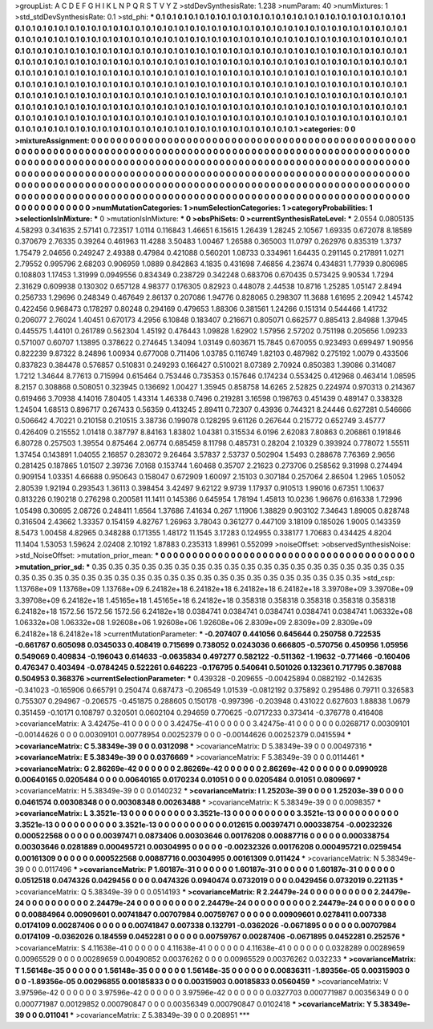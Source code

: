 >groupList:
A C D E F G H I K L
N P Q R S T V Y Z 
>stdDevSynthesisRate:
1.238 
>numParam:
40
>numMixtures:
1
>std_stdDevSynthesisRate:
0.1
>std_phi:
***
0.1 0.1 0.1 0.1 0.1 0.1 0.1 0.1 0.1 0.1
0.1 0.1 0.1 0.1 0.1 0.1 0.1 0.1 0.1 0.1
0.1 0.1 0.1 0.1 0.1 0.1 0.1 0.1 0.1 0.1
0.1 0.1 0.1 0.1 0.1 0.1 0.1 0.1 0.1 0.1
0.1 0.1 0.1 0.1 0.1 0.1 0.1 0.1 0.1 0.1
0.1 0.1 0.1 0.1 0.1 0.1 0.1 0.1 0.1 0.1
0.1 0.1 0.1 0.1 0.1 0.1 0.1 0.1 0.1 0.1
0.1 0.1 0.1 0.1 0.1 0.1 0.1 0.1 0.1 0.1
0.1 0.1 0.1 0.1 0.1 0.1 0.1 0.1 0.1 0.1
0.1 0.1 0.1 0.1 0.1 0.1 0.1 0.1 0.1 0.1
0.1 0.1 0.1 0.1 0.1 0.1 0.1 0.1 0.1 0.1
0.1 0.1 0.1 0.1 0.1 0.1 0.1 0.1 0.1 0.1
0.1 0.1 0.1 0.1 0.1 0.1 0.1 0.1 0.1 0.1
0.1 0.1 0.1 0.1 0.1 0.1 0.1 0.1 0.1 0.1
0.1 0.1 0.1 0.1 0.1 0.1 0.1 0.1 0.1 0.1
0.1 0.1 0.1 0.1 0.1 0.1 0.1 0.1 0.1 0.1
0.1 0.1 0.1 0.1 0.1 0.1 0.1 0.1 0.1 0.1
0.1 0.1 0.1 0.1 0.1 0.1 0.1 0.1 0.1 0.1
0.1 0.1 0.1 0.1 0.1 0.1 0.1 0.1 0.1 0.1
0.1 0.1 0.1 0.1 0.1 0.1 0.1 0.1 0.1 0.1
0.1 0.1 0.1 0.1 0.1 0.1 0.1 0.1 0.1 0.1
0.1 0.1 0.1 0.1 0.1 0.1 0.1 0.1 0.1 0.1
0.1 0.1 0.1 0.1 0.1 0.1 0.1 0.1 0.1 0.1
0.1 0.1 0.1 0.1 0.1 0.1 0.1 0.1 0.1 0.1
0.1 0.1 0.1 0.1 0.1 0.1 0.1 0.1 0.1 0.1
0.1 0.1 0.1 0.1 0.1 0.1 0.1 0.1 0.1 0.1
0.1 0.1 0.1 0.1 0.1 0.1 0.1 0.1 0.1 0.1
0.1 0.1 0.1 0.1 0.1 0.1 0.1 0.1 0.1 0.1
0.1 0.1 0.1 0.1 0.1 0.1 0.1 0.1 0.1 0.1
0.1 0.1 0.1 0.1 0.1 0.1 0.1 0.1 0.1 0.1
0.1 0.1 0.1 0.1 0.1 0.1 0.1 0.1 0.1 0.1
0.1 0.1 0.1 0.1 0.1 0.1 0.1 0.1 0.1 0.1
0.1 0.1 0.1 0.1 0.1 0.1 0.1 0.1 0.1 0.1
0.1 0.1 0.1 0.1 0.1 0.1 0.1 0.1 0.1 0.1
0.1 0.1 0.1 0.1 0.1 0.1 0.1 0.1 0.1 0.1
0.1 0.1 0.1 0.1 0.1 0.1 0.1 0.1 0.1 0.1
0.1 0.1 0.1 0.1 0.1 0.1 0.1 0.1 0.1 0.1
0.1 0.1 0.1 
>categories:
0 0
>mixtureAssignment:
0 0 0 0 0 0 0 0 0 0 0 0 0 0 0 0 0 0 0 0 0 0 0 0 0 0 0 0 0 0 0 0 0 0 0 0 0 0 0 0 0 0 0 0 0 0 0 0 0 0
0 0 0 0 0 0 0 0 0 0 0 0 0 0 0 0 0 0 0 0 0 0 0 0 0 0 0 0 0 0 0 0 0 0 0 0 0 0 0 0 0 0 0 0 0 0 0 0 0 0
0 0 0 0 0 0 0 0 0 0 0 0 0 0 0 0 0 0 0 0 0 0 0 0 0 0 0 0 0 0 0 0 0 0 0 0 0 0 0 0 0 0 0 0 0 0 0 0 0 0
0 0 0 0 0 0 0 0 0 0 0 0 0 0 0 0 0 0 0 0 0 0 0 0 0 0 0 0 0 0 0 0 0 0 0 0 0 0 0 0 0 0 0 0 0 0 0 0 0 0
0 0 0 0 0 0 0 0 0 0 0 0 0 0 0 0 0 0 0 0 0 0 0 0 0 0 0 0 0 0 0 0 0 0 0 0 0 0 0 0 0 0 0 0 0 0 0 0 0 0
0 0 0 0 0 0 0 0 0 0 0 0 0 0 0 0 0 0 0 0 0 0 0 0 0 0 0 0 0 0 0 0 0 0 0 0 0 0 0 0 0 0 0 0 0 0 0 0 0 0
0 0 0 0 0 0 0 0 0 0 0 0 0 0 0 0 0 0 0 0 0 0 0 0 0 0 0 0 0 0 0 0 0 0 0 0 0 0 0 0 0 0 0 0 0 0 0 0 0 0
0 0 0 0 0 0 0 0 0 0 0 0 0 0 0 0 0 0 0 0 0 0 0 
>numMutationCategories:
1
>numSelectionCategories:
1
>categoryProbabilities:
1 
>selectionIsInMixture:
***
0 
>mutationIsInMixture:
***
0 
>obsPhiSets:
0
>currentSynthesisRateLevel:
***
2.0554 0.0805135 4.58293 0.341635 2.57141 0.723517 1.0114 0.116843 1.46651 6.15615
1.26439 1.28245 2.10567 1.69335 0.672078 8.18589 0.370679 2.76335 0.39264 0.461963
11.4288 3.50483 1.00467 1.26588 0.365003 11.0797 0.262976 0.835319 1.3737 1.75479
2.04656 0.249247 2.49388 0.47984 0.421088 0.560201 1.08733 0.334961 1.64435 0.291145
0.217891 1.0271 2.79552 0.995796 2.68203 0.906959 1.0889 0.842863 4.1835 0.431698
7.46856 4.23674 0.434831 1.77939 0.806985 0.108803 1.17453 1.31999 0.0949556 0.834349
0.238729 0.342248 0.683706 0.670435 0.573425 9.90534 1.7294 2.31629 0.609938 0.130302
0.657128 4.98377 0.176305 0.82923 0.448078 2.44538 10.8716 1.25285 1.05147 2.8494
0.256733 1.29696 0.248349 0.467649 2.86137 0.207086 1.94776 0.828065 0.298307 11.3688
1.61695 2.20942 1.45742 0.422456 0.968473 0.178297 0.80248 0.294169 0.479653 1.88306
0.381561 1.24266 0.151314 0.544466 1.41732 0.206077 2.76024 1.40451 0.670173 4.2956
6.10848 0.183407 0.216671 0.805071 0.662577 0.885413 2.84988 1.37945 0.445575 1.44101
0.261789 0.562304 1.45192 0.476443 1.09828 1.62902 1.57956 2.57202 0.751198 0.205656
1.09233 0.571007 0.60707 1.13895 0.378622 0.274645 1.34094 1.03149 0.603671 15.7845
0.670055 0.923493 0.699497 1.90956 0.822239 9.87322 8.24896 1.00934 0.677008 0.711406
1.03785 0.116749 1.82103 0.487982 0.275192 1.0079 0.433506 0.837823 0.384478 0.576857
0.510831 0.249293 0.166427 0.510021 8.07389 2.70924 0.850383 1.39086 0.314087 1.7212
1.34644 8.77613 0.715994 0.615464 0.753446 0.735353 0.157646 0.174234 0.553425 0.412968
0.463414 1.08595 8.2157 0.308868 0.508051 0.323945 0.136692 1.00427 1.35945 0.858758
14.6265 2.52825 0.224974 0.970313 0.214367 0.619466 3.70938 4.14016 7.80405 1.43314
1.46338 0.7496 0.219281 3.16598 0.198763 0.451439 0.489147 0.338328 1.24504 1.68513
0.896717 0.267433 0.56359 0.413245 2.89411 0.72307 0.43936 0.744321 8.24446 0.627281
0.546666 0.506642 4.70221 0.210158 0.210515 3.38736 0.199078 0.128295 9.61126 0.267644
0.215772 0.652749 3.45777 0.426409 0.215552 1.01418 0.387797 8.84163 1.83802 1.04381
0.315534 6.0196 2.62083 7.80863 0.206861 0.191846 6.80728 0.257503 1.39554 0.875464
2.06774 0.685459 8.11798 0.485731 0.28204 2.10329 0.393924 0.778072 1.55511 1.37454
0.143891 1.04055 2.16857 0.283072 9.26464 3.57837 2.53737 0.502904 1.5493 0.288678
7.76369 2.9656 0.281425 0.187865 1.01507 2.39736 7.0168 0.153744 1.60468 0.35707
2.21623 0.273706 0.258562 9.31998 0.274494 0.909154 1.03351 4.66688 0.950643 0.158047
0.672909 1.60097 2.15103 0.307184 0.257064 2.86504 1.2965 1.05052 2.80539 1.92194
0.293543 1.36113 0.398454 3.42497 9.62122 9.9739 1.17937 0.910513 1.99016 0.67351
1.10637 0.813226 0.190218 0.276298 0.200581 11.1411 0.145386 0.645954 1.78194 1.45813
10.0236 1.96676 0.616338 1.72996 1.05498 0.30695 2.08726 0.248411 1.6564 1.37686
7.41634 0.267 1.11906 1.38829 0.903102 7.34643 1.89005 0.828748 0.316504 2.43662
1.33357 0.154159 4.82767 1.26963 3.78043 0.361277 0.447109 3.18109 0.185026 1.9005
0.143359 8.5473 1.00458 4.82965 0.348288 0.171355 1.48172 11.1545 3.17283 0.124955
0.338177 1.70683 0.434425 4.8204 11.1404 1.53053 1.59624 2.02408 2.10192 1.87883
0.235313 1.89961 0.552099 
>noiseOffset:
>observedSynthesisNoise:
>std_NoiseOffset:
>mutation_prior_mean:
***
0 0 0 0 0 0 0 0 0 0
0 0 0 0 0 0 0 0 0 0
0 0 0 0 0 0 0 0 0 0
0 0 0 0 0 0 0 0 0 0
>mutation_prior_sd:
***
0.35 0.35 0.35 0.35 0.35 0.35 0.35 0.35 0.35 0.35
0.35 0.35 0.35 0.35 0.35 0.35 0.35 0.35 0.35 0.35
0.35 0.35 0.35 0.35 0.35 0.35 0.35 0.35 0.35 0.35
0.35 0.35 0.35 0.35 0.35 0.35 0.35 0.35 0.35 0.35
>std_csp:
1.13768e+09 1.13768e+09 1.13768e+09 6.24182e+18 6.24182e+18 6.24182e+18 6.24182e+18 3.39708e+09 3.39708e+09 3.39708e+09
6.24182e+18 1.45165e+18 1.45165e+18 6.24182e+18 0.358318 0.358318 0.358318 0.358318 0.358318 6.24182e+18
1572.56 1572.56 1572.56 6.24182e+18 0.0384741 0.0384741 0.0384741 0.0384741 0.0384741 1.06332e+08
1.06332e+08 1.06332e+08 1.92608e+06 1.92608e+06 1.92608e+06 2.8309e+09 2.8309e+09 2.8309e+09 6.24182e+18 6.24182e+18
>currentMutationParameter:
***
-0.207407 0.441056 0.645644 0.250758 0.722535 -0.661767 0.605098 0.0345033 0.408419 0.715699
0.738052 0.0243036 0.666805 -0.570756 0.450956 1.05956 0.549069 0.409834 -0.196043 0.614633
-0.0635834 0.497277 0.582122 -0.511362 -1.19632 -0.771466 -0.160406 0.476347 0.403494 -0.0784245
0.522261 0.646223 -0.176795 0.540641 0.501026 0.132361 0.717795 0.387088 0.504953 0.368376
>currentSelectionParameter:
***
0.439328 -0.209655 -0.00425894 0.0882192 -0.142635 -0.341023 -0.165906 0.665791 0.250474 0.687473
-0.206549 1.01539 -0.0812192 0.375892 0.295486 0.79711 0.326583 0.755307 0.294967 -0.206575
-0.451875 0.288605 0.150178 -0.997396 -0.203948 0.431022 0.627603 1.88838 1.0679 0.351459
-0.10171 0.108797 0.320501 0.0602104 0.294659 0.770625 -0.0717233 0.373414 -0.376778 0.416408
>covarianceMatrix:
A
3.42475e-41	0	0	0	0	0	
0	3.42475e-41	0	0	0	0	
0	0	3.42475e-41	0	0	0	
0	0	0	0.0268717	0.00309101	-0.00144626	
0	0	0	0.00309101	0.00778954	0.00252379	
0	0	0	-0.00144626	0.00252379	0.0415594	
***
>covarianceMatrix:
C
5.38349e-39	0	
0	0.0312098	
***
>covarianceMatrix:
D
5.38349e-39	0	
0	0.00497316	
***
>covarianceMatrix:
E
5.38349e-39	0	
0	0.0376669	
***
>covarianceMatrix:
F
5.38349e-39	0	
0	0.0114461	
***
>covarianceMatrix:
G
2.86269e-42	0	0	0	0	0	
0	2.86269e-42	0	0	0	0	
0	0	2.86269e-42	0	0	0	
0	0	0	0.0990928	0.00640165	0.0205484	
0	0	0	0.00640165	0.0170234	0.01051	
0	0	0	0.0205484	0.01051	0.0809697	
***
>covarianceMatrix:
H
5.38349e-39	0	
0	0.0140232	
***
>covarianceMatrix:
I
1.25203e-39	0	0	0	
0	1.25203e-39	0	0	
0	0	0.0461574	0.00308348	
0	0	0.00308348	0.00263488	
***
>covarianceMatrix:
K
5.38349e-39	0	
0	0.0098357	
***
>covarianceMatrix:
L
3.3521e-13	0	0	0	0	0	0	0	0	0	
0	3.3521e-13	0	0	0	0	0	0	0	0	
0	0	3.3521e-13	0	0	0	0	0	0	0	
0	0	0	3.3521e-13	0	0	0	0	0	0	
0	0	0	0	3.3521e-13	0	0	0	0	0	
0	0	0	0	0	0.012615	0.00397471	0.000338754	-0.00232326	0.000522568	
0	0	0	0	0	0.00397471	0.0873406	0.00303646	0.00176208	0.00887716	
0	0	0	0	0	0.000338754	0.00303646	0.0281889	0.000495721	0.00304995	
0	0	0	0	0	-0.00232326	0.00176208	0.000495721	0.0259454	0.00161309	
0	0	0	0	0	0.000522568	0.00887716	0.00304995	0.00161309	0.011424	
***
>covarianceMatrix:
N
5.38349e-39	0	
0	0.0117496	
***
>covarianceMatrix:
P
1.60187e-31	0	0	0	0	0	
0	1.60187e-31	0	0	0	0	
0	0	1.60187e-31	0	0	0	
0	0	0	0.0512518	0.0474326	0.0429456	
0	0	0	0.0474326	0.0940474	0.0732019	
0	0	0	0.0429456	0.0732019	0.221135	
***
>covarianceMatrix:
Q
5.38349e-39	0	
0	0.0514193	
***
>covarianceMatrix:
R
2.24479e-24	0	0	0	0	0	0	0	0	0	
0	2.24479e-24	0	0	0	0	0	0	0	0	
0	0	2.24479e-24	0	0	0	0	0	0	0	
0	0	0	2.24479e-24	0	0	0	0	0	0	
0	0	0	0	2.24479e-24	0	0	0	0	0	
0	0	0	0	0	0.00884964	0.00909601	0.00741847	0.00707984	0.00759767	
0	0	0	0	0	0.00909601	0.0278411	0.007338	0.0174109	0.00287406	
0	0	0	0	0	0.00741847	0.007338	0.132791	-0.0362026	-0.0671895	
0	0	0	0	0	0.00707984	0.0174109	-0.0362026	0.184559	0.0452281	
0	0	0	0	0	0.00759767	0.00287406	-0.0671895	0.0452281	0.252576	
***
>covarianceMatrix:
S
4.11638e-41	0	0	0	0	0	
0	4.11638e-41	0	0	0	0	
0	0	4.11638e-41	0	0	0	
0	0	0	0.0328289	0.00289659	0.00965529	
0	0	0	0.00289659	0.00490852	0.00376262	
0	0	0	0.00965529	0.00376262	0.032233	
***
>covarianceMatrix:
T
1.56148e-35	0	0	0	0	0	
0	1.56148e-35	0	0	0	0	
0	0	1.56148e-35	0	0	0	
0	0	0	0.00836311	-1.89356e-05	0.00315903	
0	0	0	-1.89356e-05	0.00296855	0.00185833	
0	0	0	0.00315903	0.00185833	0.0560459	
***
>covarianceMatrix:
V
3.97596e-42	0	0	0	0	0	
0	3.97596e-42	0	0	0	0	
0	0	3.97596e-42	0	0	0	
0	0	0	0.0327703	0.000771987	0.00356349	
0	0	0	0.000771987	0.00129852	0.000790847	
0	0	0	0.00356349	0.000790847	0.0102418	
***
>covarianceMatrix:
Y
5.38349e-39	0	
0	0.011041	
***
>covarianceMatrix:
Z
5.38349e-39	0	
0	0.208951	
***
